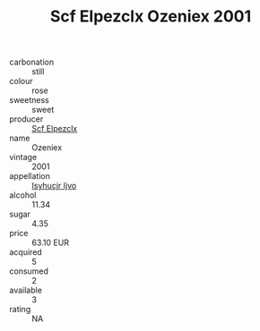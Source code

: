 :PROPERTIES:
:ID:                     693aed2e-3d05-4dad-9932-1bce1d070b77
:END:
#+TITLE: Scf Elpezclx Ozeniex 2001

- carbonation :: still
- colour :: rose
- sweetness :: sweet
- producer :: [[id:85267b00-1235-4e32-9418-d53c08f6b426][Scf Elpezclx]]
- name :: Ozeniex
- vintage :: 2001
- appellation :: [[id:8508a37c-5f8b-409e-82b9-adf9880a8d4d][Isyhucjr Ijvo]]
- alcohol :: 11.34
- sugar :: 4.35
- price :: 63.10 EUR
- acquired :: 5
- consumed :: 2
- available :: 3
- rating :: NA


